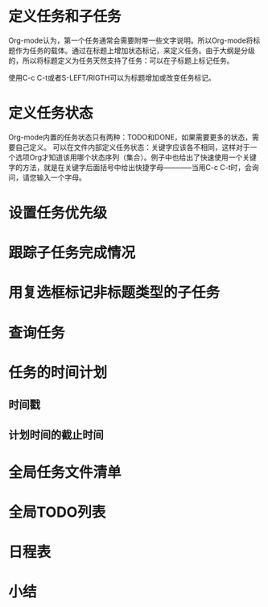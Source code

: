* 定义任务和子任务
Org-mode认为，第一个任务通常会需要附带一些文字说明。所以Org-mode将标题作为任务的载体。通过在标题上增加状态标记，来定义任务。由于大纲是分级的，所以将标题定义为任务天然支持了任务：可以在子标题上标记任务。

使用C-c C-t或者S-LEFT/RIGTH可以为标题增加或改变任务标记。
* 定义任务状态
Org-mode内置的任务状态只有两种：TODO和DONE，如果需要更多的状态，需要自己定义。
可以在文件内部定义任务状态：关键字应该各不相同，这样对于一个选项Org才知道该用哪个状态序列（集合）。例子中也给出了快速使用一个关键字的方法，就是在关键字后面括号中给出快捷字母————当用C-c C-t时，会询问，请您输入一个字母。
* 设置任务优先级
* 跟踪子任务完成情况
* 用复选框标记非标题类型的子任务
* 查询任务
* 任务的时间计划
** 时间戳
** 计划时间的截止时间
* 全局任务文件清单
* 全局TODO列表
* 日程表
* 小结
